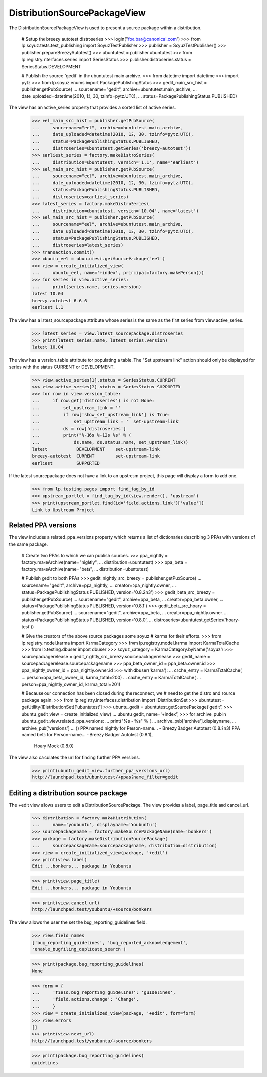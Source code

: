 DistributionSourcePackageView
=============================

The DistributionSourcePackageView is used to present a source
package within a distribution.

    # Setup the breezy autotest distroseries
    >>> login("foo.bar@canonical.com")
    >>> from lp.soyuz.tests.test_publishing import SoyuzTestPublisher
    >>> publisher = SoyuzTestPublisher()
    >>> publisher.prepareBreezyAutotest()
    >>> ubuntutest = publisher.ubuntutest
    >>> from lp.registry.interfaces.series import SeriesStatus
    >>> publisher.distroseries.status = SeriesStatus.DEVELOPMENT

    # Publish the source 'gedit' in the ubuntutest main archive.
    >>> from datetime import datetime
    >>> import pytz
    >>> from lp.soyuz.enums import PackagePublishingStatus
    >>> gedit_main_src_hist = publisher.getPubSource(
    ...     sourcename="gedit", archive=ubuntutest.main_archive,
    ...     date_uploaded=datetime(2010, 12, 30, tzinfo=pytz.UTC),
    ...     status=PackagePublishingStatus.PUBLISHED)

The view has an active_series property that provides a sorted list of active
series.

    >>> eel_main_src_hist = publisher.getPubSource(
    ...     sourcename="eel", archive=ubuntutest.main_archive,
    ...     date_uploaded=datetime(2010, 12, 30, tzinfo=pytz.UTC),
    ...     status=PackagePublishingStatus.PUBLISHED,
    ...     distroseries=ubuntutest.getSeries('breezy-autotest'))
    >>> earliest_series = factory.makeDistroSeries(
    ...     distribution=ubuntutest, version='1.1', name='earliest')
    >>> eel_main_src_hist = publisher.getPubSource(
    ...     sourcename="eel", archive=ubuntutest.main_archive,
    ...     date_uploaded=datetime(2010, 12, 30, tzinfo=pytz.UTC),
    ...     status=PackagePublishingStatus.PUBLISHED,
    ...     distroseries=earliest_series)
    >>> latest_series = factory.makeDistroSeries(
    ...     distribution=ubuntutest, version='10.04', name='latest')
    >>> eel_main_src_hist = publisher.getPubSource(
    ...     sourcename="eel", archive=ubuntutest.main_archive,
    ...     date_uploaded=datetime(2010, 12, 30, tzinfo=pytz.UTC),
    ...     status=PackagePublishingStatus.PUBLISHED,
    ...     distroseries=latest_series)
    >>> transaction.commit()
    >>> ubuntu_eel = ubuntutest.getSourcePackage('eel')
    >>> view = create_initialized_view(
    ...     ubuntu_eel, name='+index', principal=factory.makePerson())
    >>> for series in view.active_series:
    ...     print(series.name, series.version)
    latest 10.04
    breezy-autotest 6.6.6
    earliest 1.1

The view has a latest_sourcepackage attribute whose series is the same
as the first series from view.active_series.

    >>> latest_series = view.latest_sourcepackage.distroseries
    >>> print(latest_series.name, latest_series.version)
    latest 10.04

The view has a version_table attribute for populating a table. The "Set
upstream link" action should only be displayed for series with the status
CURRENT or DEVELOPMENT.

    >>> view.active_series[1].status = SeriesStatus.CURRENT
    >>> view.active_series[2].status = SeriesStatus.SUPPORTED
    >>> for row in view.version_table:
    ...     if row.get('distroseries') is not None:
    ...         set_upstream_link = ''
    ...         if row['show_set_upstream_link'] is True:
    ...             set_upstream_link = '  set-upstream-link'
    ...         ds = row['distroseries']
    ...         print("%-16s %-12s %s" % (
    ...             ds.name, ds.status.name, set_upstream_link))
    latest           DEVELOPMENT    set-upstream-link
    breezy-autotest  CURRENT        set-upstream-link
    earliest         SUPPORTED

If the latest sourcepackage does not have a link to an upstream project,
this page will display a form to add one.

    >>> from lp.testing.pages import find_tag_by_id
    >>> upstream_portlet = find_tag_by_id(view.render(), 'upstream')
    >>> print(upstream_portlet.find(id='field.actions.link')['value'])
    Link to Upstream Project


Related PPA versions
--------------------

The view includes a related_ppa_versions property which returns
a list of dictionaries describing 3 PPAs with versions of the same
package.

    # Create two PPAs to which we can publish sources.
    >>> ppa_nightly = factory.makeArchive(name="nightly",
    ...                                   distribution=ubuntutest)
    >>> ppa_beta = factory.makeArchive(name="beta",
    ...                                distribution=ubuntutest)

    # Publish gedit to both PPAs
    >>> gedit_nightly_src_breezy = publisher.getPubSource(
    ...     sourcename="gedit", archive=ppa_nightly,
    ...     creator=ppa_nightly.owner,
    ...     status=PackagePublishingStatus.PUBLISHED, version='0.8.2n3')
    >>> gedit_beta_src_breezy = publisher.getPubSource(
    ...     sourcename="gedit", archive=ppa_beta,
    ...     creator=ppa_beta.owner,
    ...     status=PackagePublishingStatus.PUBLISHED, version='0.8.1')
    >>> gedit_beta_src_hoary = publisher.getPubSource(
    ...     sourcename="gedit", archive=ppa_beta,
    ...     creator=ppa_nightly.owner,
    ...     status=PackagePublishingStatus.PUBLISHED, version='0.8.0',
    ...     distroseries=ubuntutest.getSeries('hoary-test'))

    # Give the creators of the above source packages some soyuz
    # karma for their efforts.
    >>> from lp.registry.model.karma import KarmaCategory
    >>> from lp.registry.model.karma import KarmaTotalCache
    >>> from lp.testing.dbuser import dbuser
    >>> soyuz_category = KarmaCategory.byName('soyuz')
    >>> sourcepackagerelease = gedit_nightly_src_breezy.sourcepackagerelease
    >>> gedit_name = sourcepackagerelease.sourcepackagename
    >>> ppa_beta_owner_id = ppa_beta.owner.id
    >>> ppa_nightly_owner_id = ppa_nightly.owner.id
    >>> with dbuser('karma'):
    ...     cache_entry = KarmaTotalCache(
    ...         person=ppa_beta_owner_id, karma_total=200)
    ...     cache_entry = KarmaTotalCache(
    ...         person=ppa_nightly_owner_id, karma_total=201)

    # Because our connection has been closed during the reconnect, we
    # need to get the distro and source package again.
    >>> from lp.registry.interfaces.distribution import IDistributionSet
    >>> ubuntutest = getUtility(IDistributionSet)['ubuntutest']
    >>> ubuntu_gedit = ubuntutest.getSourcePackage('gedit')
    >>> ubuntu_gedit_view = create_initialized_view(
    ...     ubuntu_gedit, name='+index')
    >>> for archive_pub in ubuntu_gedit_view.related_ppa_versions:
    ...     print("%s - %s" % (
    ...         archive_pub['archive'].displayname,
    ...         archive_pub['versions']
    ...         ))
    PPA named nightly for Person-name... - Breezy Badger Autotest (0.8.2n3)
    PPA named beta for Person-name... - Breezy Badger Autotest (0.8.1),
        Hoary Mock (0.8.0)

The view also calculates the url for finding further PPA versions.

    >>> print(ubuntu_gedit_view.further_ppa_versions_url)
    http://launchpad.test/ubuntutest/+ppas?name_filter=gedit


Editing a distribution source package
-------------------------------------

The +edit view allows users to edit a DistributionSourcePackage. The
view provides a label, page_title and cancel_url.

    >>> distribution = factory.makeDistribution(
    ...     name='youbuntu', displayname='Youbuntu')
    >>> sourcepackagename = factory.makeSourcePackageName(name='bonkers')
    >>> package = factory.makeDistributionSourcePackage(
    ...     sourcepackagename=sourcepackagename, distribution=distribution)
    >>> view = create_initialized_view(package, '+edit')
    >>> print(view.label)
    Edit ...bonkers... package in Youbuntu

    >>> print(view.page_title)
    Edit ...bonkers... package in Youbuntu

    >>> print(view.cancel_url)
    http://launchpad.test/youbuntu/+source/bonkers

The view allows the user the set the bug_reporting_guidelines field.

    >>> view.field_names
    ['bug_reporting_guidelines', 'bug_reported_acknowledgement',
    'enable_bugfiling_duplicate_search']

    >>> print(package.bug_reporting_guidelines)
    None

    >>> form = {
    ...     'field.bug_reporting_guidelines': 'guidelines',
    ...     'field.actions.change': 'Change',
    ...     }
    >>> view = create_initialized_view(package, '+edit', form=form)
    >>> view.errors
    []
    >>> print(view.next_url)
    http://launchpad.test/youbuntu/+source/bonkers

    >>> print(package.bug_reporting_guidelines)
    guidelines
